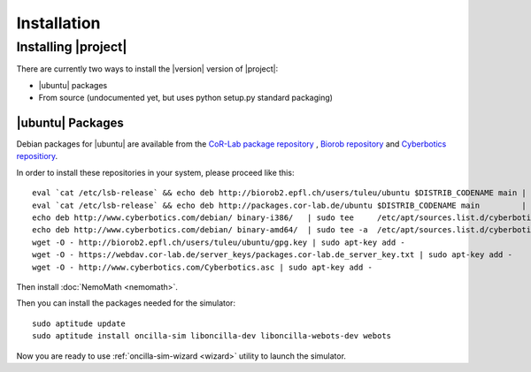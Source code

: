 .. _preparation:

==============
 Installation
==============

Installing |project|
====================

There are currently two ways to install the |version| version of
|project|:

* |ubuntu| packages
* From source (undocumented yet, but uses python setup.py standard packaging)

|ubuntu| Packages
-----------------

Debian packages for |ubuntu| are available from the `CoR-Lab package
repository <http://packages.cor-lab.de/>`_ , `Biorob
repository <http://biorob2.epfl.ch/users/tuleu/ubuntu>`_ and
`Cyberbotics repositiory <http://www.cyberbotics.com/debian>`_.

In order to install these repositories in your system, please proceed
like this::

  eval `cat /etc/lsb-release` && echo deb http://biorob2.epfl.ch/users/tuleu/ubuntu $DISTRIB_CODENAME main | sudo tee /etc/apt/sources.list.d/biorob-tuleu.list
  eval `cat /etc/lsb-release` && echo deb http://packages.cor-lab.de/ubuntu $DISTRIB_CODENAME main         | sudo tee /etc/apt/sources.list.d/cor-lab.list
  echo deb http://www.cyberbotics.com/debian/ binary-i386/   | sudo tee     /etc/apt/sources.list.d/cyberbotics.list
  echo deb http://www.cyberbotics.com/debian/ binary-amd64/  | sudo tee -a  /etc/apt/sources.list.d/cyberbotics.list
  wget -O - http://biorob2.epfl.ch/users/tuleu/ubuntu/gpg.key | sudo apt-key add -
  wget -O - https://webdav.cor-lab.de/server_keys/packages.cor-lab.de_server_key.txt | sudo apt-key add -
  wget -O - http://www.cyberbotics.com/Cyberbotics.asc | sudo apt-key add -

Then install :doc:`NemoMath <nemomath>`.

Then you can install the packages needed for the simulator::

  sudo aptitude update
  sudo aptitude install oncilla-sim liboncilla-dev liboncilla-webots-dev webots

Now you are ready to use :ref:`oncilla-sim-wizard <wizard>` utility to
launch the simulator.

